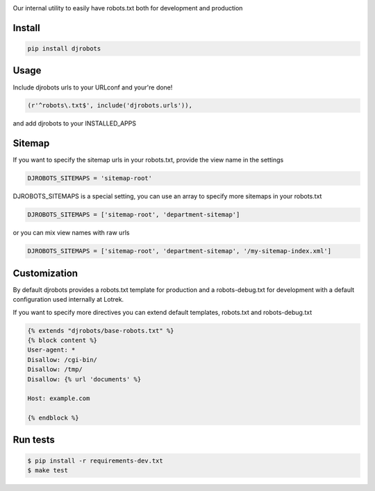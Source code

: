 .. image:: https://raw.githubusercontent.com/lotrekagency/djrobots/master/logo.jpg
   :target: https://raw.githubusercontent.com/lotrekagency/djrobots/master/logo.jpg
   :alt: Logo




.. image:: https://travis-ci.org/lotrekagency/djrobots.svg?branch=master
   :target: https://travis-ci.org/lotrekagency/djrobots
   :alt: Build Status

.. image:: https://codecov.io/gh/lotrekagency/djrobots/branch/master/graph/badge.svg
   :target: https://codecov.io/gh/lotrekagency/djrobots
   :alt: codecov


.. image:: https://img.shields.io/pypi/v/djrobots.svg
   :target: https://pypi.python.org/pypi/djrobots/
   :alt: Latest Version


Our internal utility to easily have robots.txt both for development and production

-------
Install
-------

.. code-block::

   pip install djrobots

-----
Usage
-----

Include djrobots urls to your URLconf and your're done!

.. code-block::

   (r'^robots\.txt$', include('djrobots.urls')),


and add djrobots to your INSTALLED_APPS

-------
Sitemap
-------

If you want to specify the sitemap urls in your robots.txt, provide the view name in the settings

.. code-block::

   DJROBOTS_SITEMAPS = 'sitemap-root'


DJROBOTS_SITEMAPS is a special setting, you can use an array to specify more sitemaps in your robots.txt

.. code-block::

   DJROBOTS_SITEMAPS = ['sitemap-root', 'department-sitemap']


or you can mix view names with raw urls

.. code-block::

   DJROBOTS_SITEMAPS = ['sitemap-root', 'department-sitemap', '/my-sitemap-index.xml']


-------------
Customization
-------------

By default djrobots provides a robots.txt template for production and a robots-debug.txt for development with a default configuration used internally at Lotrek.

If you want to specify more directives you can extend default templates, robots.txt and robots-debug.txt

.. code-block::

   {% extends "djrobots/base-robots.txt" %}
   {% block content %}
   User-agent: *
   Disallow: /cgi-bin/
   Disallow: /tmp/
   Disallow: {% url 'documents' %}

   Host: example.com

   {% endblock %}

---------
Run tests
---------

.. code-block::

   $ pip install -r requirements-dev.txt
   $ make test

